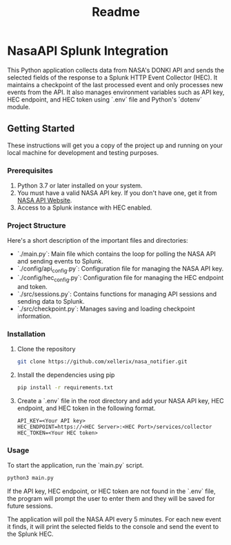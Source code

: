 #+title: Readme

* NasaAPI Splunk Integration
  This Python application collects data from NASA's DONKI API and sends the selected fields of the response to a Splunk HTTP Event Collector (HEC). It maintains a checkpoint of the last processed event and only processes new events from the API. It also manages environment variables such as API key, HEC endpoint, and HEC token using `.env` file and Python's `dotenv` module.

** Getting Started
  These instructions will get you a copy of the project up and running on your local machine for development and testing purposes.

*** Prerequisites
  1. Python 3.7 or later installed on your system.
  2. You must have a valid NASA API key. If you don't have one, get it from [[https://api.nasa.gov/][NASA API Website]].
  3. Access to a Splunk instance with HEC enabled.

*** Project Structure
  Here's a short description of the important files and directories:

  - `./main.py`: Main file which contains the loop for polling the NASA API and sending events to Splunk.
  - `./config/api_config.py`: Configuration file for managing the NASA API key.
  - `./config/hec_config.py`: Configuration file for managing the HEC endpoint and token.
  - `./src/sessions.py`: Contains functions for managing API sessions and sending data to Splunk.
  - `./src/checkpoint.py`: Manages saving and loading checkpoint information.

*** Installation
  1. Clone the repository
     #+BEGIN_SRC sh
     git clone https://github.com/xellerix/nasa_notifier.git
     #+END_SRC

  2. Install the dependencies using pip
     #+BEGIN_SRC sh
     pip install -r requirements.txt
     #+END_SRC

  3. Create a `.env` file in the root directory and add your NASA API key, HEC endpoint, and HEC token in the following format.
     #+BEGIN_SRC
     API_KEY=<Your API key>
     HEC_ENDPOINT=https://<HEC Server>:<HEC Port>/services/collector
     HEC_TOKEN=<Your HEC token>
     #+END_SRC

*** Usage
  To start the application, run the `main.py` script.
  #+BEGIN_SRC sh
  python3 main.py
  #+END_SRC

  If the API key, HEC endpoint, or HEC token are not found in the `.env` file, the program will prompt the user to enter them and they will be saved for future sessions.

  The application will poll the NASA API every 5 minutes. For each new event it finds, it will print the selected fields to the console and send the event to the Splunk HEC.
